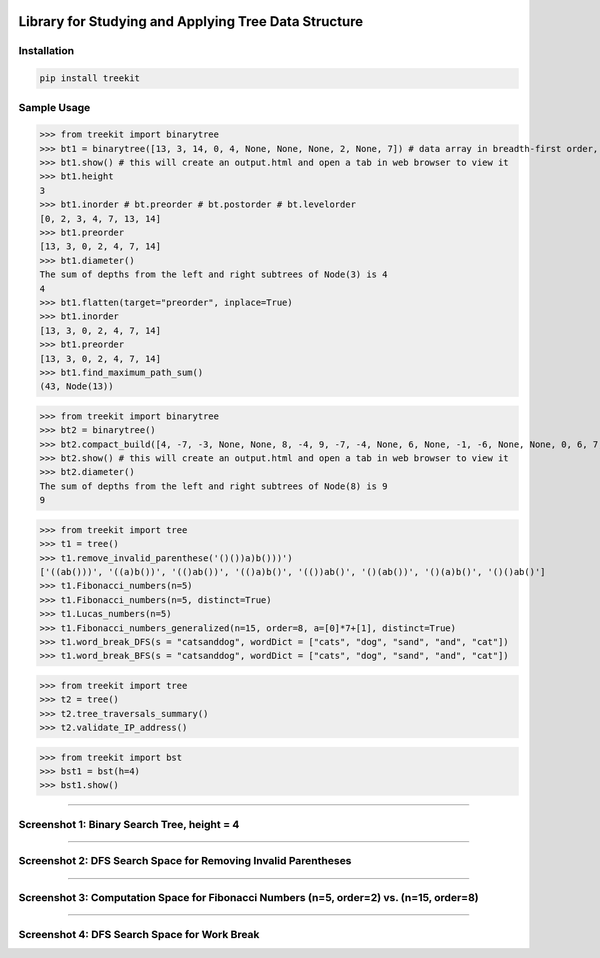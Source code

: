 .. -*- mode: rst -*-

|BuildTest|_ |PyPi|_ |License|_ |Downloads|_ |PythonVersion|_

.. |BuildTest| image:: https://travis-ci.com/daniel-yj-yang/treekit.svg?branch=main
.. _BuildTest: https://app.travis-ci.com/github/daniel-yj-yang/treekit

.. |PythonVersion| image:: https://img.shields.io/badge/python-3.8%20%7C%203.9-blue
.. _PythonVersion: https://img.shields.io/badge/python-3.8%20%7C%203.9-blue

.. |PyPi| image:: https://img.shields.io/pypi/v/treekit
.. _PyPi: https://pypi.python.org/pypi/treekit

.. |Downloads| image:: https://pepy.tech/badge/treekit
.. _Downloads: https://pepy.tech/project/treekit

.. |License| image:: https://img.shields.io/pypi/l/treekit
.. _License: https://pypi.python.org/pypi/treekit


=====================================================
Library for Studying and Applying Tree Data Structure
=====================================================

Installation
------------

.. code-block::

   pip install treekit


Sample Usage
------------

>>> from treekit import binarytree
>>> bt1 = binarytree([13, 3, 14, 0, 4, None, None, None, 2, None, 7]) # data array in breadth-first order, see: https://en.wikipedia.org/wiki/Binary_tree#Arrays
>>> bt1.show() # this will create an output.html and open a tab in web browser to view it
>>> bt1.height
3
>>> bt1.inorder # bt.preorder # bt.postorder # bt.levelorder
[0, 2, 3, 4, 7, 13, 14]
>>> bt1.preorder
[13, 3, 0, 2, 4, 7, 14]
>>> bt1.diameter()
The sum of depths from the left and right subtrees of Node(3) is 4
4
>>> bt1.flatten(target="preorder", inplace=True)
>>> bt1.inorder
[13, 3, 0, 2, 4, 7, 14]
>>> bt1.preorder
[13, 3, 0, 2, 4, 7, 14]
>>> bt1.find_maximum_path_sum()
(43, Node(13))

>>> from treekit import binarytree
>>> bt2 = binarytree()
>>> bt2.compact_build([4, -7, -3, None, None, 8, -4, 9, -7, -4, None, 6, None, -1, -6, None, None, 0, 6, 7, None, 11, None, None, -1, -4, None, None, None, -2, None, -3])
>>> bt2.show() # this will create an output.html and open a tab in web browser to view it
>>> bt2.diameter()
The sum of depths from the left and right subtrees of Node(8) is 9
9

>>> from treekit import tree
>>> t1 = tree()
>>> t1.remove_invalid_parenthese('()())a)b()))')
['((ab()))', '((a)b())', '(()ab())', '(()a)b()', '(())ab()', '()(ab())', '()(a)b()', '()()ab()']
>>> t1.Fibonacci_numbers(n=5)
>>> t1.Fibonacci_numbers(n=5, distinct=True)
>>> t1.Lucas_numbers(n=5)
>>> t1.Fibonacci_numbers_generalized(n=15, order=8, a=[0]*7+[1], distinct=True)
>>> t1.word_break_DFS(s = "catsanddog", wordDict = ["cats", "dog", "sand", "and", "cat"])
>>> t1.word_break_BFS(s = "catsanddog", wordDict = ["cats", "dog", "sand", "and", "cat"])

>>> from treekit import tree
>>> t2 = tree()
>>> t2.tree_traversals_summary()
>>> t2.validate_IP_address()

>>> from treekit import bst
>>> bst1 = bst(h=4)
>>> bst1.show()

------------

Screenshot 1: Binary Search Tree, height = 4
--------------------------------------------
|image1|

------------

Screenshot 2: DFS Search Space for Removing Invalid Parentheses
---------------------------------------------------------------
|image2|

------------

Screenshot 3: Computation Space for Fibonacci Numbers (n=5, order=2) vs. (n=15, order=8)
----------------------------------------------------------------------------------------
|image3a|
|image3b|

------------

Screenshot 4: DFS Search Space for Work Break
---------------------------------------------
|image4|


.. |image1| image:: https://github.com/daniel-yj-yang/treekit/raw/main/treekit/examples/BST_height=4.png
.. |image2| image:: https://github.com/daniel-yj-yang/treekit/raw/main/treekit/examples/Remove_Invalid_Parentheses.png
.. |image3a| image:: https://github.com/daniel-yj-yang/treekit/raw/main/treekit/examples/Fibonacci_Numbers_n=5.png
.. |image3b| image:: https://github.com/daniel-yj-yang/treekit/raw/main/treekit/examples/Fibonacci_Numbers_Generalized_n=15_order=8.png
.. |image4| image:: https://github.com/daniel-yj-yang/treekit/raw/main/treekit/examples/Word_Break_DFS_Search_Space.png

